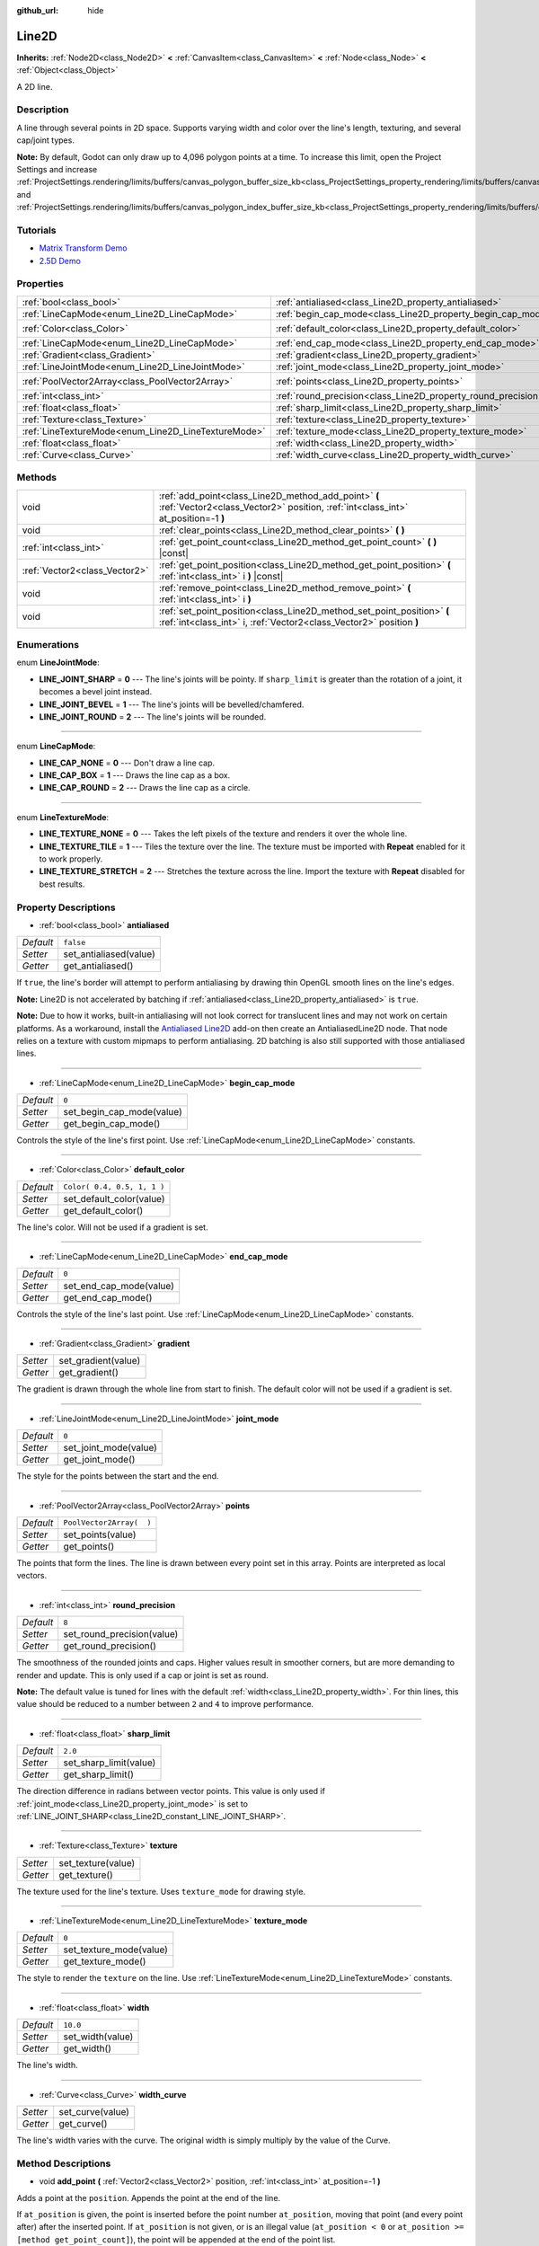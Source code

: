 :github_url: hide

.. DO NOT EDIT THIS FILE!!!
.. Generated automatically from Godot engine sources.
.. Generator: https://github.com/godotengine/godot/tree/3.5/doc/tools/make_rst.py.
.. XML source: https://github.com/godotengine/godot/tree/3.5/doc/classes/Line2D.xml.

.. _class_Line2D:

Line2D
======

**Inherits:** :ref:`Node2D<class_Node2D>` **<** :ref:`CanvasItem<class_CanvasItem>` **<** :ref:`Node<class_Node>` **<** :ref:`Object<class_Object>`

A 2D line.

Description
-----------

A line through several points in 2D space. Supports varying width and color over the line's length, texturing, and several cap/joint types.

\ **Note:** By default, Godot can only draw up to 4,096 polygon points at a time. To increase this limit, open the Project Settings and increase :ref:`ProjectSettings.rendering/limits/buffers/canvas_polygon_buffer_size_kb<class_ProjectSettings_property_rendering/limits/buffers/canvas_polygon_buffer_size_kb>` and :ref:`ProjectSettings.rendering/limits/buffers/canvas_polygon_index_buffer_size_kb<class_ProjectSettings_property_rendering/limits/buffers/canvas_polygon_index_buffer_size_kb>`.

Tutorials
---------

- `Matrix Transform Demo <https://godotengine.org/asset-library/asset/584>`__

- `2.5D Demo <https://godotengine.org/asset-library/asset/583>`__

Properties
----------

+-----------------------------------------------------+---------------------------------------------------------------+-----------------------------+
| :ref:`bool<class_bool>`                             | :ref:`antialiased<class_Line2D_property_antialiased>`         | ``false``                   |
+-----------------------------------------------------+---------------------------------------------------------------+-----------------------------+
| :ref:`LineCapMode<enum_Line2D_LineCapMode>`         | :ref:`begin_cap_mode<class_Line2D_property_begin_cap_mode>`   | ``0``                       |
+-----------------------------------------------------+---------------------------------------------------------------+-----------------------------+
| :ref:`Color<class_Color>`                           | :ref:`default_color<class_Line2D_property_default_color>`     | ``Color( 0.4, 0.5, 1, 1 )`` |
+-----------------------------------------------------+---------------------------------------------------------------+-----------------------------+
| :ref:`LineCapMode<enum_Line2D_LineCapMode>`         | :ref:`end_cap_mode<class_Line2D_property_end_cap_mode>`       | ``0``                       |
+-----------------------------------------------------+---------------------------------------------------------------+-----------------------------+
| :ref:`Gradient<class_Gradient>`                     | :ref:`gradient<class_Line2D_property_gradient>`               |                             |
+-----------------------------------------------------+---------------------------------------------------------------+-----------------------------+
| :ref:`LineJointMode<enum_Line2D_LineJointMode>`     | :ref:`joint_mode<class_Line2D_property_joint_mode>`           | ``0``                       |
+-----------------------------------------------------+---------------------------------------------------------------+-----------------------------+
| :ref:`PoolVector2Array<class_PoolVector2Array>`     | :ref:`points<class_Line2D_property_points>`                   | ``PoolVector2Array(  )``    |
+-----------------------------------------------------+---------------------------------------------------------------+-----------------------------+
| :ref:`int<class_int>`                               | :ref:`round_precision<class_Line2D_property_round_precision>` | ``8``                       |
+-----------------------------------------------------+---------------------------------------------------------------+-----------------------------+
| :ref:`float<class_float>`                           | :ref:`sharp_limit<class_Line2D_property_sharp_limit>`         | ``2.0``                     |
+-----------------------------------------------------+---------------------------------------------------------------+-----------------------------+
| :ref:`Texture<class_Texture>`                       | :ref:`texture<class_Line2D_property_texture>`                 |                             |
+-----------------------------------------------------+---------------------------------------------------------------+-----------------------------+
| :ref:`LineTextureMode<enum_Line2D_LineTextureMode>` | :ref:`texture_mode<class_Line2D_property_texture_mode>`       | ``0``                       |
+-----------------------------------------------------+---------------------------------------------------------------+-----------------------------+
| :ref:`float<class_float>`                           | :ref:`width<class_Line2D_property_width>`                     | ``10.0``                    |
+-----------------------------------------------------+---------------------------------------------------------------+-----------------------------+
| :ref:`Curve<class_Curve>`                           | :ref:`width_curve<class_Line2D_property_width_curve>`         |                             |
+-----------------------------------------------------+---------------------------------------------------------------+-----------------------------+

Methods
-------

+-------------------------------+-----------------------------------------------------------------------------------------------------------------------------------------------+
| void                          | :ref:`add_point<class_Line2D_method_add_point>` **(** :ref:`Vector2<class_Vector2>` position, :ref:`int<class_int>` at_position=-1 **)**      |
+-------------------------------+-----------------------------------------------------------------------------------------------------------------------------------------------+
| void                          | :ref:`clear_points<class_Line2D_method_clear_points>` **(** **)**                                                                             |
+-------------------------------+-----------------------------------------------------------------------------------------------------------------------------------------------+
| :ref:`int<class_int>`         | :ref:`get_point_count<class_Line2D_method_get_point_count>` **(** **)** |const|                                                               |
+-------------------------------+-----------------------------------------------------------------------------------------------------------------------------------------------+
| :ref:`Vector2<class_Vector2>` | :ref:`get_point_position<class_Line2D_method_get_point_position>` **(** :ref:`int<class_int>` i **)** |const|                                 |
+-------------------------------+-----------------------------------------------------------------------------------------------------------------------------------------------+
| void                          | :ref:`remove_point<class_Line2D_method_remove_point>` **(** :ref:`int<class_int>` i **)**                                                     |
+-------------------------------+-----------------------------------------------------------------------------------------------------------------------------------------------+
| void                          | :ref:`set_point_position<class_Line2D_method_set_point_position>` **(** :ref:`int<class_int>` i, :ref:`Vector2<class_Vector2>` position **)** |
+-------------------------------+-----------------------------------------------------------------------------------------------------------------------------------------------+

Enumerations
------------

.. _enum_Line2D_LineJointMode:

.. _class_Line2D_constant_LINE_JOINT_SHARP:

.. _class_Line2D_constant_LINE_JOINT_BEVEL:

.. _class_Line2D_constant_LINE_JOINT_ROUND:

enum **LineJointMode**:

- **LINE_JOINT_SHARP** = **0** --- The line's joints will be pointy. If ``sharp_limit`` is greater than the rotation of a joint, it becomes a bevel joint instead.

- **LINE_JOINT_BEVEL** = **1** --- The line's joints will be bevelled/chamfered.

- **LINE_JOINT_ROUND** = **2** --- The line's joints will be rounded.

----

.. _enum_Line2D_LineCapMode:

.. _class_Line2D_constant_LINE_CAP_NONE:

.. _class_Line2D_constant_LINE_CAP_BOX:

.. _class_Line2D_constant_LINE_CAP_ROUND:

enum **LineCapMode**:

- **LINE_CAP_NONE** = **0** --- Don't draw a line cap.

- **LINE_CAP_BOX** = **1** --- Draws the line cap as a box.

- **LINE_CAP_ROUND** = **2** --- Draws the line cap as a circle.

----

.. _enum_Line2D_LineTextureMode:

.. _class_Line2D_constant_LINE_TEXTURE_NONE:

.. _class_Line2D_constant_LINE_TEXTURE_TILE:

.. _class_Line2D_constant_LINE_TEXTURE_STRETCH:

enum **LineTextureMode**:

- **LINE_TEXTURE_NONE** = **0** --- Takes the left pixels of the texture and renders it over the whole line.

- **LINE_TEXTURE_TILE** = **1** --- Tiles the texture over the line. The texture must be imported with **Repeat** enabled for it to work properly.

- **LINE_TEXTURE_STRETCH** = **2** --- Stretches the texture across the line. Import the texture with **Repeat** disabled for best results.

Property Descriptions
---------------------

.. _class_Line2D_property_antialiased:

- :ref:`bool<class_bool>` **antialiased**

+-----------+------------------------+
| *Default* | ``false``              |
+-----------+------------------------+
| *Setter*  | set_antialiased(value) |
+-----------+------------------------+
| *Getter*  | get_antialiased()      |
+-----------+------------------------+

If ``true``, the line's border will attempt to perform antialiasing by drawing thin OpenGL smooth lines on the line's edges.

\ **Note:** Line2D is not accelerated by batching if :ref:`antialiased<class_Line2D_property_antialiased>` is ``true``.

\ **Note:** Due to how it works, built-in antialiasing will not look correct for translucent lines and may not work on certain platforms. As a workaround, install the `Antialiased Line2D <https://github.com/godot-extended-libraries/godot-antialiased-line2d>`__ add-on then create an AntialiasedLine2D node. That node relies on a texture with custom mipmaps to perform antialiasing. 2D batching is also still supported with those antialiased lines.

----

.. _class_Line2D_property_begin_cap_mode:

- :ref:`LineCapMode<enum_Line2D_LineCapMode>` **begin_cap_mode**

+-----------+---------------------------+
| *Default* | ``0``                     |
+-----------+---------------------------+
| *Setter*  | set_begin_cap_mode(value) |
+-----------+---------------------------+
| *Getter*  | get_begin_cap_mode()      |
+-----------+---------------------------+

Controls the style of the line's first point. Use :ref:`LineCapMode<enum_Line2D_LineCapMode>` constants.

----

.. _class_Line2D_property_default_color:

- :ref:`Color<class_Color>` **default_color**

+-----------+-----------------------------+
| *Default* | ``Color( 0.4, 0.5, 1, 1 )`` |
+-----------+-----------------------------+
| *Setter*  | set_default_color(value)    |
+-----------+-----------------------------+
| *Getter*  | get_default_color()         |
+-----------+-----------------------------+

The line's color. Will not be used if a gradient is set.

----

.. _class_Line2D_property_end_cap_mode:

- :ref:`LineCapMode<enum_Line2D_LineCapMode>` **end_cap_mode**

+-----------+-------------------------+
| *Default* | ``0``                   |
+-----------+-------------------------+
| *Setter*  | set_end_cap_mode(value) |
+-----------+-------------------------+
| *Getter*  | get_end_cap_mode()      |
+-----------+-------------------------+

Controls the style of the line's last point. Use :ref:`LineCapMode<enum_Line2D_LineCapMode>` constants.

----

.. _class_Line2D_property_gradient:

- :ref:`Gradient<class_Gradient>` **gradient**

+----------+---------------------+
| *Setter* | set_gradient(value) |
+----------+---------------------+
| *Getter* | get_gradient()      |
+----------+---------------------+

The gradient is drawn through the whole line from start to finish. The default color will not be used if a gradient is set.

----

.. _class_Line2D_property_joint_mode:

- :ref:`LineJointMode<enum_Line2D_LineJointMode>` **joint_mode**

+-----------+-----------------------+
| *Default* | ``0``                 |
+-----------+-----------------------+
| *Setter*  | set_joint_mode(value) |
+-----------+-----------------------+
| *Getter*  | get_joint_mode()      |
+-----------+-----------------------+

The style for the points between the start and the end.

----

.. _class_Line2D_property_points:

- :ref:`PoolVector2Array<class_PoolVector2Array>` **points**

+-----------+--------------------------+
| *Default* | ``PoolVector2Array(  )`` |
+-----------+--------------------------+
| *Setter*  | set_points(value)        |
+-----------+--------------------------+
| *Getter*  | get_points()             |
+-----------+--------------------------+

The points that form the lines. The line is drawn between every point set in this array. Points are interpreted as local vectors.

----

.. _class_Line2D_property_round_precision:

- :ref:`int<class_int>` **round_precision**

+-----------+----------------------------+
| *Default* | ``8``                      |
+-----------+----------------------------+
| *Setter*  | set_round_precision(value) |
+-----------+----------------------------+
| *Getter*  | get_round_precision()      |
+-----------+----------------------------+

The smoothness of the rounded joints and caps. Higher values result in smoother corners, but are more demanding to render and update. This is only used if a cap or joint is set as round.

\ **Note:** The default value is tuned for lines with the default :ref:`width<class_Line2D_property_width>`. For thin lines, this value should be reduced to a number between ``2`` and ``4`` to improve performance.

----

.. _class_Line2D_property_sharp_limit:

- :ref:`float<class_float>` **sharp_limit**

+-----------+------------------------+
| *Default* | ``2.0``                |
+-----------+------------------------+
| *Setter*  | set_sharp_limit(value) |
+-----------+------------------------+
| *Getter*  | get_sharp_limit()      |
+-----------+------------------------+

The direction difference in radians between vector points. This value is only used if :ref:`joint_mode<class_Line2D_property_joint_mode>` is set to :ref:`LINE_JOINT_SHARP<class_Line2D_constant_LINE_JOINT_SHARP>`.

----

.. _class_Line2D_property_texture:

- :ref:`Texture<class_Texture>` **texture**

+----------+--------------------+
| *Setter* | set_texture(value) |
+----------+--------------------+
| *Getter* | get_texture()      |
+----------+--------------------+

The texture used for the line's texture. Uses ``texture_mode`` for drawing style.

----

.. _class_Line2D_property_texture_mode:

- :ref:`LineTextureMode<enum_Line2D_LineTextureMode>` **texture_mode**

+-----------+-------------------------+
| *Default* | ``0``                   |
+-----------+-------------------------+
| *Setter*  | set_texture_mode(value) |
+-----------+-------------------------+
| *Getter*  | get_texture_mode()      |
+-----------+-------------------------+

The style to render the ``texture`` on the line. Use :ref:`LineTextureMode<enum_Line2D_LineTextureMode>` constants.

----

.. _class_Line2D_property_width:

- :ref:`float<class_float>` **width**

+-----------+------------------+
| *Default* | ``10.0``         |
+-----------+------------------+
| *Setter*  | set_width(value) |
+-----------+------------------+
| *Getter*  | get_width()      |
+-----------+------------------+

The line's width.

----

.. _class_Line2D_property_width_curve:

- :ref:`Curve<class_Curve>` **width_curve**

+----------+------------------+
| *Setter* | set_curve(value) |
+----------+------------------+
| *Getter* | get_curve()      |
+----------+------------------+

The line's width varies with the curve. The original width is simply multiply by the value of the Curve.

Method Descriptions
-------------------

.. _class_Line2D_method_add_point:

- void **add_point** **(** :ref:`Vector2<class_Vector2>` position, :ref:`int<class_int>` at_position=-1 **)**

Adds a point at the ``position``. Appends the point at the end of the line.

If ``at_position`` is given, the point is inserted before the point number ``at_position``, moving that point (and every point after) after the inserted point. If ``at_position`` is not given, or is an illegal value (``at_position < 0`` or ``at_position >= [method get_point_count]``), the point will be appended at the end of the point list.

----

.. _class_Line2D_method_clear_points:

- void **clear_points** **(** **)**

Removes all points from the line.

----

.. _class_Line2D_method_get_point_count:

- :ref:`int<class_int>` **get_point_count** **(** **)** |const|

Returns the Line2D's amount of points.

----

.. _class_Line2D_method_get_point_position:

- :ref:`Vector2<class_Vector2>` **get_point_position** **(** :ref:`int<class_int>` i **)** |const|

Returns point ``i``'s position.

----

.. _class_Line2D_method_remove_point:

- void **remove_point** **(** :ref:`int<class_int>` i **)**

Removes the point at index ``i`` from the line.

----

.. _class_Line2D_method_set_point_position:

- void **set_point_position** **(** :ref:`int<class_int>` i, :ref:`Vector2<class_Vector2>` position **)**

Overwrites the position in point ``i`` with the supplied ``position``.

.. |virtual| replace:: :abbr:`virtual (This method should typically be overridden by the user to have any effect.)`
.. |const| replace:: :abbr:`const (This method has no side effects. It doesn't modify any of the instance's member variables.)`
.. |vararg| replace:: :abbr:`vararg (This method accepts any number of arguments after the ones described here.)`
